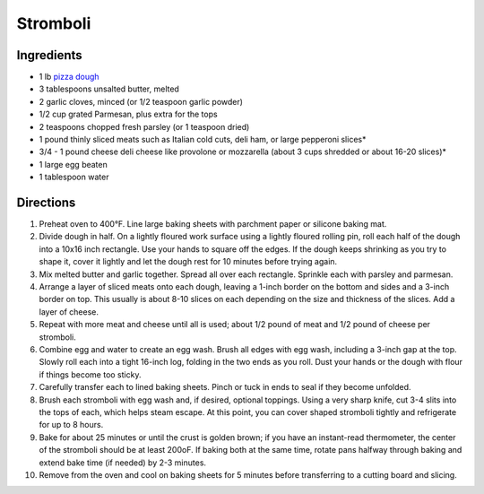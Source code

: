 Stromboli
=========

Ingredients
-----------

- 1 lb `pizza dough <#pizza-dough>`__
- 3 tablespoons unsalted butter, melted
- 2 garlic cloves, minced (or 1/2 teaspoon garlic powder)
- 1/2 cup grated Parmesan, plus extra for the tops
- 2 teaspoons chopped fresh parsley (or 1 teaspoon dried)
- 1 pound thinly sliced meats such as Italian cold cuts, deli ham, or large pepperoni slices*
- 3/4 - 1 pound cheese deli cheese like provolone or mozzarella (about 3 cups shredded or about 16-20 slices)*
- 1 large egg beaten
- 1 tablespoon water

Directions
----------

1. Preheat oven to 400°F. Line large baking sheets with parchment paper or
   silicone baking mat.
2. Divide dough in half. On a lightly floured work surface using a lightly
   floured rolling pin, roll each half of the dough into a 10x16 inch
   rectangle. Use your hands to square off the edges. If the dough keeps
   shrinking as you try to shape it, cover it lightly and let the dough
   rest for 10 minutes before trying again.
3. Mix melted butter and garlic together. Spread all over each rectangle.
   Sprinkle each with parsley and parmesan.
4. Arrange a layer of sliced meats onto each dough, leaving a 1-inch border
   on the bottom and sides and a 3-inch border on top. This usually is
   about 8-10 slices on each depending on the size and thickness of the
   slices. Add a layer of cheese.
5. Repeat with more meat and cheese until all is used; about 1/2 pound of
   meat and 1/2 pound of cheese per stromboli.
6. Combine egg and water to create an egg wash. Brush all edges with egg
   wash, including a 3-inch gap at the top. Slowly roll each into a tight
   16-inch log, folding in the two ends as you roll. Dust your hands or
   the dough with flour if things become too sticky.
7. Carefully transfer each to lined baking sheets. Pinch or tuck in ends
   to seal if they become unfolded.
8. Brush each stromboli with egg wash and, if desired, optional toppings.
   Using a very sharp knife, cut 3-4 slits into the tops of each, which
   helps steam escape. At this point, you can cover shaped stromboli
   tightly and refrigerate for up to 8 hours.
9. Bake for about 25 minutes or until the crust is golden brown; if you
   have an instant-read thermometer, the center of the stromboli should
   be at least 200oF. If baking both at the same time, rotate pans
   halfway through baking and extend bake time (if needed) by
   2-3 minutes.
10. Remove from the oven and cool on baking sheets for 5 minutes before
    transferring to a cutting board and slicing.
